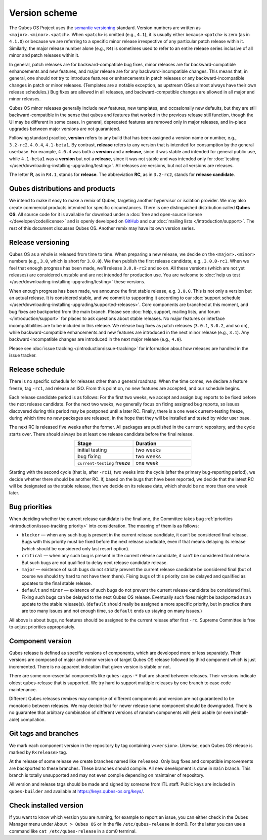 ==============
Version scheme
==============


The Qubes OS Project uses the `semantic versioning <https://semver.org/>`__ standard. Version numbers are written as ``<major>.<minor>.<patch>``. When ``<patch>`` is omitted (e.g., ``4.1``), it is usually either because ``<patch>`` is zero (as in ``4.1.0``) or because we are referring to a specific minor release irrespective of any particular patch release within it. Similarly, the major release number alone (e.g., ``R4``) is sometimes used to refer to an entire release series inclusive of all minor and patch releases within it.

In general, patch releases are for backward-compatible bug fixes, minor releases are for backward-compatible enhancements and new features, and major release are for any backward-incompatible changes. This means that, in general, one should *not* try to introduce features or enhancements in patch releases or any backward-incompatible changes in patch or minor releases. (Templates are a notable exception, as upstream OSes almost always have their own release schedules.) Bug fixes are allowed in all releases, and backward-compatible changes are allowed in all major and minor releases.

Qubes OS minor releases generally include new features, new templates, and occasionally new defaults, but they are still backward-compatible in the sense that qubes and features that worked in the previous release still function, though the UI may be different in some cases. In general, deprecated features are removed only in major releases, and in-place upgrades between major versions are not guaranteed.

Following standard practice, **version** refers to any build that has been assigned a version name or number, e.g., ``3.2-rc2``, ``4.0.4``, ``4.1-beta1``. By contrast, **release** refers to any version that is intended for consumption by the general userbase. For example, ``4.0.4`` was both a **version** and a **release**, since it was stable and intended for general public use, while ``4.1-beta1`` was a **version** but *not* a **release**, since it was not stable and was intended only for :doc:`testing </user/downloading-installing-upgrading/testing>`. All releases are versions, but not all versions are releases.

The letter **R**, as in ``R4.1``, stands for **release**. The abbreviation **RC**, as in ``3.2-rc2``, stands for **release candidate**.

Qubes distributions and products
--------------------------------


We intend to make it easy to make a remix of Qubes, targeting another hypervisor or isolation provider. We may also create commercial products intended for specific circumstances. There is one distinguished distribution called **Qubes OS**. All source code for it is available for download under a :doc:`free and open-source license </developer/code/license>` and is openly developed on `GitHub <https://github.com/QubesOS>`__ and our :doc:`mailing lists </introduction/support>`. The rest of this document discusses Qubes OS. Another remix may have its own version series.

Release versioning
------------------


Qubes OS as a whole is released from time to time. When preparing a new release, we decide on the ``<major>.<minor>`` numbers (e.g., ``3.0``, which is short for ``3.0.0``). We then publish the first release candidate, e.g., ``3.0.0-rc1``. When we feel that enough progress has been made, we’ll release ``3.0.0-rc2`` and so on. All these versions (which are not yet releases) are considered unstable and are not intended for production use. You are welcome to :doc:`help us test </user/downloading-installing-upgrading/testing>` these versions.

When enough progress has been made, we announce the first stable release, e.g. ``3.0.0``. This is not only a version but an actual release. It is considered stable, and we commit to supporting it according to our :doc:`support schedule </user/downloading-installing-upgrading/supported-releases>`. Core components are branched at this moment, and bug fixes are backported from the main branch. Please see :doc:`help, support, mailing lists, and forum </introduction/support>` for places to ask questions about stable releases. No major features or interface incompatibilities are to be included in this release. We release bug fixes as patch releases (``3.0.1``, ``3.0.2``, and so on), while backward-compatible enhancements and new features are introduced in the next minor release (e.g., ``3.1``). Any backward-incompatible changes are introduced in the next major release (e.g., ``4.0``).

Please see :doc:`issue tracking </introduction/issue-tracking>` for information about how releases are handled in the issue tracker.

Release schedule
----------------


There is no specific schedule for releases other than a general roadmap. When the time comes, we declare a feature freeze, tag ``-rc1``, and release an ISO. From this point on, no new features are accepted, and our schedule begins.

Each release candidate period is as follows: For the first two weeks, we accept and assign bug reports to be fixed before the next release candidate. For the next two weeks, we generally focus on fixing assigned bug reports, so issues discovered during this period may be postponed until a later RC. Finally, there is a one week current-testing freeze, during which time no new packages are released, in the hope that they will be installed and tested by wider user base.

The next RC is released five weeks after the former. All packages are published in the ``current`` repository, and the cycle starts over. There should always be at least one release candidate before the final release.

.. list-table::
   :widths: 26 26
   :align: center
   :header-rows: 1

   * - Stage
     - Duration
   * - initial testing
     - two weeks
   * - bug fixing
     - two weeks
   * - ``current-testing`` freeze
     - one week


Starting with the second cycle (that is, after ``-rc1``), two weeks into the cycle (after the primary bug-reporting period), we decide whether there should be another RC. If, based on the bugs that have been reported, we decide that the latest RC will be designated as the stable release, then we decide on its release date, which should be no more than one week later.

|Release cycle|

Bug priorities
--------------


When deciding whether the current release candidate is the final one, the Committee takes bug :ref:`priorities <introduction/issue-tracking:priority>` into consideration. The meaning of them is as follows:

- ``blocker`` — when any such bug is present in the current release candidate, it can’t be considered final release. Bugs with this priority must be fixed before the next release candidate, even if that means delaying its release (which should be considered only last resort option).

- ``critical`` — when any such bug is present in the current release candidate, it can’t be considered final release. But such bugs are not qualified to delay next release candidate release.

- ``major`` — existence of such bugs do not strictly prevent the current release candidate be considered final (but of course we should try hard to not have them there). Fixing bugs of this priority can be delayed and qualified as updates to the final stable release.

- ``default`` and ``minor`` — existence of such bugs do not prevent the current release candidate be considered final. Fixing such bugs can be delayed to the next Qubes OS release. Eventually such fixes might be backported as an update to the stable release(s). (``default`` should really be assigned a more specific priority, but in practice there are too many issues and not enough time, so ``default`` ends up staying on many issues.)



All above is about bugs, no features should be assigned to the current release after first ``-rc``. Supreme Committee is free to adjust priorities appropriately.

Component version
-----------------


Qubes release is defined as specific versions of components, which are developed more or less separately. Their versions are composed of major and minor version of target Qubes OS release followed by third component which is just incremented. There is no apparent indication that given version is stable or not.

There are some non-essential components like ``qubes-apps-*`` that are shared between releases. Their versions indicate oldest qubes-release that is supported. We try hard to support multiple releases by one branch to ease code maintenance.

Different Qubes releases remixes may comprise of different components and version are not guaranteed to be monotonic between releases. We may decide that for newer release some component should be downgraded. There is no guarantee that arbitrary combination of different versions of random components will yield usable (or even install-able) compilation.

Git tags and branches
---------------------


We mark each component version in the repository by tag containing ``v<version>``. Likewise, each Qubes OS release is marked by ``R<release>`` tag.

At the release of some release we create branches named like ``release2``. Only bug fixes and compatible improvements are backported to these branches. These branches should compile. All new development is done in ``main`` branch. This branch is totally unsupported and may not even compile depending on maintainer of repository.

All version and release tags should be made and signed by someone from ITL staff. Public keys are included in ``qubes-builder`` and available at https://keys.qubes-os.org/keys/.

Check installed version
-----------------------


If you want to know which version you are running, for example to report an issue, you can either check in the Qubes Manager menu under ``About > Qubes OS`` or in the file ``/etc/qubes-release`` in dom0. For the latter you can use a command like ``cat /etc/qubes-release`` in a dom0 terminal.

.. |Release cycle| image:: /attachment/doc/release-cycle.png

